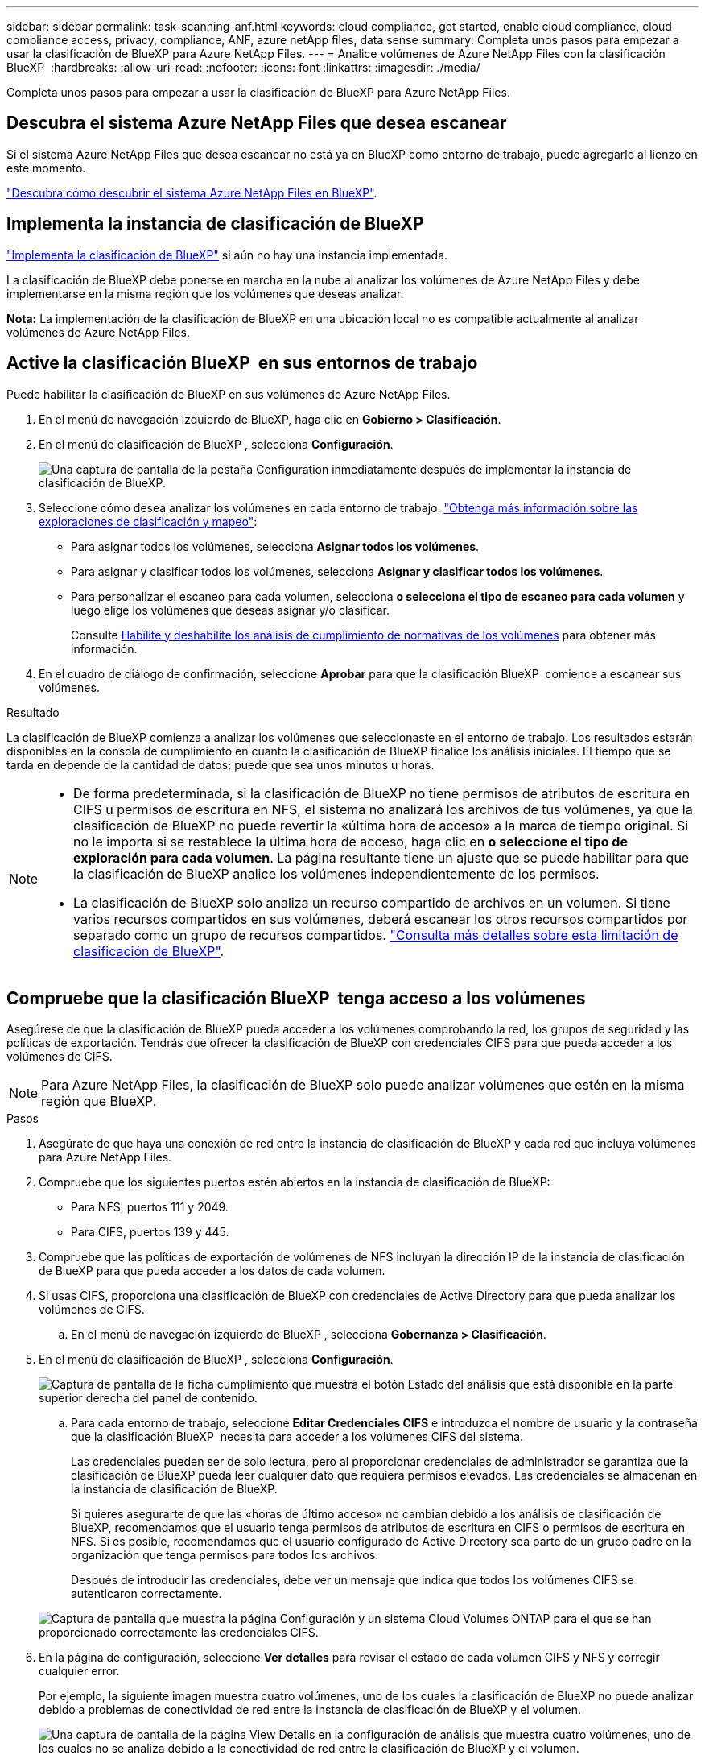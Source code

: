 ---
sidebar: sidebar 
permalink: task-scanning-anf.html 
keywords: cloud compliance, get started, enable cloud compliance, cloud compliance access, privacy, compliance, ANF, azure netApp files, data sense 
summary: Completa unos pasos para empezar a usar la clasificación de BlueXP para Azure NetApp Files. 
---
= Analice volúmenes de Azure NetApp Files con la clasificación BlueXP 
:hardbreaks:
:allow-uri-read: 
:nofooter: 
:icons: font
:linkattrs: 
:imagesdir: ./media/


[role="lead"]
Completa unos pasos para empezar a usar la clasificación de BlueXP para Azure NetApp Files.



== Descubra el sistema Azure NetApp Files que desea escanear

Si el sistema Azure NetApp Files que desea escanear no está ya en BlueXP como entorno de trabajo, puede agregarlo al lienzo en este momento.

https://docs.netapp.com/us-en/bluexp-azure-netapp-files/task-quick-start.html["Descubra cómo descubrir el sistema Azure NetApp Files en BlueXP"^].



== Implementa la instancia de clasificación de BlueXP

link:task-deploy-cloud-compliance.html["Implementa la clasificación de BlueXP"^] si aún no hay una instancia implementada.

La clasificación de BlueXP debe ponerse en marcha en la nube al analizar los volúmenes de Azure NetApp Files y debe implementarse en la misma región que los volúmenes que deseas analizar.

*Nota:* La implementación de la clasificación de BlueXP en una ubicación local no es compatible actualmente al analizar volúmenes de Azure NetApp Files.



== Active la clasificación BlueXP  en sus entornos de trabajo

Puede habilitar la clasificación de BlueXP en sus volúmenes de Azure NetApp Files.

. En el menú de navegación izquierdo de BlueXP, haga clic en *Gobierno > Clasificación*.
. En el menú de clasificación de BlueXP , selecciona *Configuración*.
+
image:screenshot_cloud_compliance_anf_scan_config.png["Una captura de pantalla de la pestaña Configuration inmediatamente después de implementar la instancia de clasificación de BlueXP."]

. Seleccione cómo desea analizar los volúmenes en cada entorno de trabajo. link:concept-cloud-compliance.html#whats-the-difference-between-mapping-and-classification-scans["Obtenga más información sobre las exploraciones de clasificación y mapeo"]:
+
** Para asignar todos los volúmenes, selecciona *Asignar todos los volúmenes*.
** Para asignar y clasificar todos los volúmenes, selecciona *Asignar y clasificar todos los volúmenes*.
** Para personalizar el escaneo para cada volumen, selecciona *o selecciona el tipo de escaneo para cada volumen* y luego elige los volúmenes que deseas asignar y/o clasificar.
+
Consulte <<Habilite y deshabilite los análisis de cumplimiento de normativas de los volúmenes,Habilite y deshabilite los análisis de cumplimiento de normativas de los volúmenes>> para obtener más información.



. En el cuadro de diálogo de confirmación, seleccione *Aprobar* para que la clasificación BlueXP  comience a escanear sus volúmenes.


.Resultado
La clasificación de BlueXP comienza a analizar los volúmenes que seleccionaste en el entorno de trabajo. Los resultados estarán disponibles en la consola de cumplimiento en cuanto la clasificación de BlueXP finalice los análisis iniciales. El tiempo que se tarda en depende de la cantidad de datos; puede que sea unos minutos u horas.

[NOTE]
====
* De forma predeterminada, si la clasificación de BlueXP no tiene permisos de atributos de escritura en CIFS u permisos de escritura en NFS, el sistema no analizará los archivos de tus volúmenes, ya que la clasificación de BlueXP no puede revertir la «última hora de acceso» a la marca de tiempo original. Si no le importa si se restablece la última hora de acceso, haga clic en *o seleccione el tipo de exploración para cada volumen*. La página resultante tiene un ajuste que se puede habilitar para que la clasificación de BlueXP analice los volúmenes independientemente de los permisos.
* La clasificación de BlueXP solo analiza un recurso compartido de archivos en un volumen. Si tiene varios recursos compartidos en sus volúmenes, deberá escanear los otros recursos compartidos por separado como un grupo de recursos compartidos. link:reference-limitations.html#bluexp-classification-scans-only-one-share-under-a-volume["Consulta más detalles sobre esta limitación de clasificación de BlueXP"^].


====


== Compruebe que la clasificación BlueXP  tenga acceso a los volúmenes

Asegúrese de que la clasificación de BlueXP pueda acceder a los volúmenes comprobando la red, los grupos de seguridad y las políticas de exportación. Tendrás que ofrecer la clasificación de BlueXP con credenciales CIFS para que pueda acceder a los volúmenes de CIFS.


NOTE: Para Azure NetApp Files, la clasificación de BlueXP solo puede analizar volúmenes que estén en la misma región que BlueXP.

.Pasos
. Asegúrate de que haya una conexión de red entre la instancia de clasificación de BlueXP y cada red que incluya volúmenes para Azure NetApp Files.
. Compruebe que los siguientes puertos estén abiertos en la instancia de clasificación de BlueXP:
+
** Para NFS, puertos 111 y 2049.
** Para CIFS, puertos 139 y 445.


. Compruebe que las políticas de exportación de volúmenes de NFS incluyan la dirección IP de la instancia de clasificación de BlueXP para que pueda acceder a los datos de cada volumen.
. Si usas CIFS, proporciona una clasificación de BlueXP con credenciales de Active Directory para que pueda analizar los volúmenes de CIFS.
+
.. En el menú de navegación izquierdo de BlueXP , selecciona *Gobernanza > Clasificación*.


. En el menú de clasificación de BlueXP , selecciona *Configuración*.
+
image:screenshot_cifs_credentials.gif["Captura de pantalla de la ficha cumplimiento que muestra el botón Estado del análisis que está disponible en la parte superior derecha del panel de contenido."]

+
.. Para cada entorno de trabajo, seleccione *Editar Credenciales CIFS* e introduzca el nombre de usuario y la contraseña que la clasificación BlueXP  necesita para acceder a los volúmenes CIFS del sistema.
+
Las credenciales pueden ser de solo lectura, pero al proporcionar credenciales de administrador se garantiza que la clasificación de BlueXP pueda leer cualquier dato que requiera permisos elevados. Las credenciales se almacenan en la instancia de clasificación de BlueXP.

+
Si quieres asegurarte de que las «horas de último acceso» no cambian debido a los análisis de clasificación de BlueXP, recomendamos que el usuario tenga permisos de atributos de escritura en CIFS o permisos de escritura en NFS. Si es posible, recomendamos que el usuario configurado de Active Directory sea parte de un grupo padre en la organización que tenga permisos para todos los archivos.

+
Después de introducir las credenciales, debe ver un mensaje que indica que todos los volúmenes CIFS se autenticaron correctamente.

+
image:screenshot_cifs_status.gif["Captura de pantalla que muestra la página Configuración y un sistema Cloud Volumes ONTAP para el que se han proporcionado correctamente las credenciales CIFS."]



. En la página de configuración, seleccione *Ver detalles* para revisar el estado de cada volumen CIFS y NFS y corregir cualquier error.
+
Por ejemplo, la siguiente imagen muestra cuatro volúmenes, uno de los cuales la clasificación de BlueXP no puede analizar debido a problemas de conectividad de red entre la instancia de clasificación de BlueXP y el volumen.

+
image:screenshot_compliance_volume_details.gif["Una captura de pantalla de la página View Details en la configuración de análisis que muestra cuatro volúmenes, uno de los cuales no se analiza debido a la conectividad de red entre la clasificación de BlueXP y el volumen."]





== Habilite y deshabilite los análisis de cumplimiento de normativas de los volúmenes

Puede iniciar o detener exploraciones de sólo asignación, o bien análisis de asignación y clasificación, en un entorno de trabajo en cualquier momento desde la página Configuración. También puede cambiar de exploraciones de sólo asignación a exploraciones de asignación y clasificación, y viceversa. Le recomendamos que analice todos los volúmenes.


TIP: Los nuevos volúmenes agregados al entorno de trabajo sólo se analizan automáticamente cuando se ha establecido el ajuste *Mapa* o *Mapa y clasificación* en el área de rumbo. Cuando se establece en *personalizado* o *Desactivado* en el área rumbo, deberá activar la asignación y/o la exploración completa en cada volumen nuevo que agregue en el entorno de trabajo.

El conmutador situado en la parte superior de la página para *Buscar cuando faltan los permisos de "atributos de escritura"* está desactivado de forma predeterminada. Esto significa que, si la clasificación de BlueXP no tiene permisos de atributos de escritura en CIFS o permisos de escritura en NFS, el sistema no analizará los archivos, ya que la clasificación de BlueXP no puede revertir la «última hora de acceso» a la marca de tiempo original. Si no le importa si se restablece la última hora de acceso, ENCIENDA el conmutador y se explorarán todos los archivos independientemente de los permisos. link:reference-collected-metadata.html#last-access-time-timestamp["Leer más"^].

image:screenshot_volume_compliance_selection.png["Captura de pantalla de la página Configuración en la que puede activar o desactivar el análisis de volúmenes individuales."]

.Pasos
. En el menú de clasificación de BlueXP , selecciona *Configuración*.
. Debe realizar una de las siguientes acciones:
+
** Para habilitar las exploraciones de solo asignación en un volumen, en el área de volumen, seleccione *Mapa*. Para activar todos los volúmenes, en el área de encabezado, seleccione *Mapa*.
** Para activar el escaneo completo en un volumen, en el área de volumen, seleccione *Mapa y clasificación*. Para activar todos los volúmenes, en el área de encabezado, seleccione *Mapa y clasificación*.
** Para desactivar el escaneo en un volumen, en el área de volumen, seleccione *Desactivado*. Para desactivar el escaneo en todos los volúmenes, en el área de encabezado, seleccione *Desactivado*.



